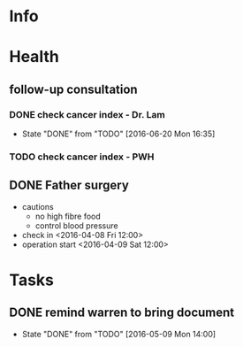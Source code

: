 * Info

* Health
** follow-up consultation
*** DONE check cancer index - Dr. Lam
    CLOSED: [2016-06-20 Mon 16:35] SCHEDULED: <2016-06-20 Mon 10:30>
    - State "DONE"       from "TODO"       [2016-06-20 Mon 16:35]
*** TODO check cancer index - PWH
    SCHEDULED: <2016-07-04 Mon>
** DONE Father surgery
   CLOSED: [2016-04-15 Fri 20:00]
   - cautions
     - no high fibre food
     - control blood pressure
   - check in <2016-04-08 Fri 12:00>
   - operation start <2016-04-09 Sat 12:00>

* Tasks
  

** DONE remind warren to bring document
   CLOSED: [2016-05-09 Mon 21:04] SCHEDULED: <2016-05-09 Mon 12:00>
   - State "DONE"       from "TODO"       [2016-05-09 Mon 14:00]
